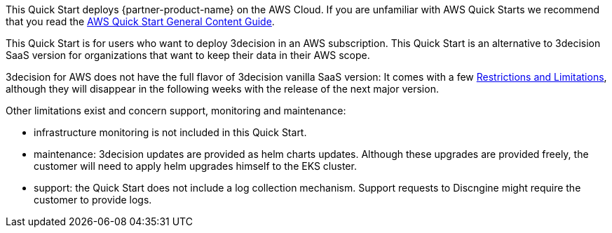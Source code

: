 This Quick Start deploys {partner-product-name} on the AWS Cloud. If you are unfamiliar with AWS Quick Starts we recommend that you read the https://aws-ia.github.io/content/qs_info.html[AWS Quick Start General Content Guide].

// This deployment guide covers the steps necessary to deploy the Quick Start. For more advanced information on the product, troubleshooting, or additional functionality, see the https://{quickstart-github-org}.github.io/{quickstart-project-name}/operational/index.html[Operational guide].

// For information on using this Quick Start for migrations, see the https://{quickstart-github-org}.github.io/{quickstart-project-name}/migration/index.html[Migration guide].

This Quick Start is for users who want to deploy 3decision in an AWS subscription.
This Quick Start is an alternative to 3decision SaaS version for organizations that want to keep their data in their AWS scope.

3decision for AWS does not have the full flavor of 3decision vanilla SaaS version:
It comes with a few link:#_product_description[Restrictions and Limitations], although they will disappear in the following weeks with the release of the next major version.

Other limitations exist and concern support, monitoring and maintenance:

- infrastructure monitoring is not included in this Quick Start.

- maintenance: 3decision updates are provided as helm charts updates. Although these upgrades are provided freely, the customer will need to apply helm upgrades himself to the EKS cluster.

- support: the Quick Start does not include a log collection mechanism. Support requests to Discngine might require the customer to provide logs.




